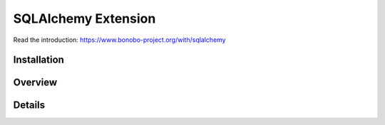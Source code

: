 SQLAlchemy Extension
====================

.. todo:: The `bonobo-sqlalchemy` package is at a very alpha stage, and things will change. This section is here to
          give a brief overview but is neither complete nor definitive.

Read the introduction: https://www.bonobo-project.org/with/sqlalchemy

Installation
::::::::::::

Overview
::::::::

Details
:::::::
